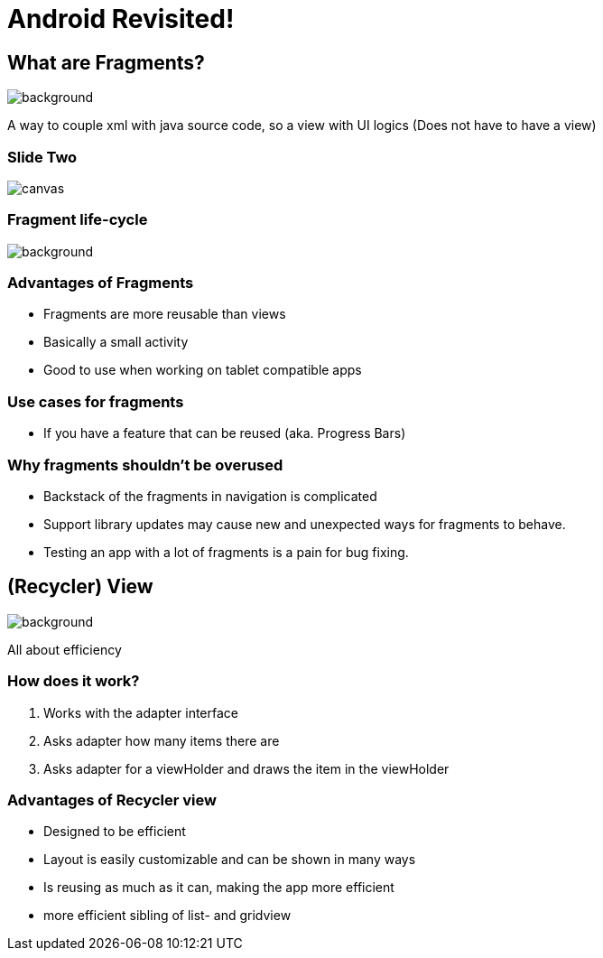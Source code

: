 = Android Revisited!


[background-color="blue"]
== What are Fragments?
image::images/cake.jpg[background,size=cover]
--
A way to couple xml with java source code,
so a view with UI logics
(Does not have to have a view)
--
[%notitle]
=== Slide Two
image::https://d2h0cx97tjks2p.cloudfront.net/blogs/wp-content/uploads/sites/2/2020/02/android-fragment-interaction-with-activity-in-devices-1.jpg[canvas,size=contain]

[color: #ffffff]
=== Fragment life-cycle
image::images/fragCycle.png[background,size=cover]

[background-color="blue"]
=== Advantages of Fragments

* Fragments are more reusable than views
* Basically a small activity
* Good to use when working on tablet compatible apps

[background-color="blue"]
=== Use cases for fragments

* If you have a feature that can be reused (aka. Progress Bars)


[background-color="blue"]
=== Why fragments shouldn't be overused

* Backstack of the fragments in navigation is complicated
* Support library updates may cause new and unexpected ways for fragments to behave.
* Testing an app with a lot of fragments is a pain for bug fixing.

== (Recycler) View

image::images/recycleView.jpg[background,size=cover]
--
All about efficiency
--

[background-color="blue"]
=== How does it work?

1. Works with the adapter interface
2. Asks adapter how many items there are
3. Asks adapter for a viewHolder and draws the item in the viewHolder

[background-color="blue"]
=== Advantages of Recycler view

* Designed to be efficient
* Layout is easily customizable and can be shown in many ways
* Is reusing as much as it can, making the app more efficient
* more efficient sibling of list- and gridview